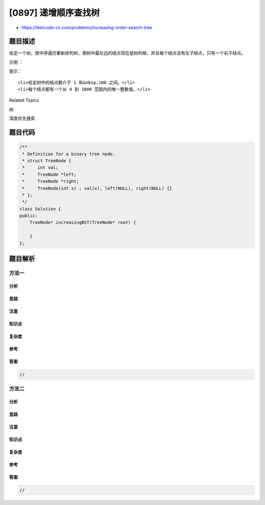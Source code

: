 [0897] 递增顺序查找树
=====================

-  https://leetcode-cn.com/problems/increasing-order-search-tree

题目描述
--------

.. raw:: html

   <p>

给定一个树，按中序遍历重新排列树，使树中最左边的结点现在是树的根，并且每个结点没有左子结点，只有一个右子结点。

.. raw:: html

   </p>

.. raw:: html

   <p>

 

.. raw:: html

   </p>

.. raw:: html

   <p>

示例 ：

.. raw:: html

   </p>

.. raw:: html

   <pre><strong>输入：</strong>[5,3,6,2,4,null,8,1,null,null,null,7,9]

          5
         / \
       3    6
      / \    \
     2   4    8
   &nbsp;/        / \ 
   1        7   9

   <strong>输出：</strong>[1,null,2,null,3,null,4,null,5,null,6,null,7,null,8,null,9]

    1
   &nbsp; \
   &nbsp;  2
   &nbsp;   \
   &nbsp;    3
   &nbsp;     \
   &nbsp;      4
   &nbsp;       \
   &nbsp;        5
   &nbsp;         \
   &nbsp;          6
   &nbsp;           \
   &nbsp;            7
   &nbsp;             \
   &nbsp;              8
   &nbsp;               \
                    9  </pre>

.. raw:: html

   <p>

 

.. raw:: html

   </p>

.. raw:: html

   <p>

提示：

.. raw:: html

   </p>

.. raw:: html

   <ol>

::

    <li>给定树中的结点数介于 1 和&nbsp;100 之间。</li>
    <li>每个结点都有一个从 0 到 1000 范围内的唯一整数值。</li>

.. raw:: html

   </ol>

.. raw:: html

   <div>

.. raw:: html

   <div>

Related Topics

.. raw:: html

   </div>

.. raw:: html

   <div>

.. raw:: html

   <li>

树

.. raw:: html

   </li>

.. raw:: html

   <li>

深度优先搜索

.. raw:: html

   </li>

.. raw:: html

   </div>

.. raw:: html

   </div>

题目代码
--------

.. code:: cpp

    /**
     * Definition for a binary tree node.
     * struct TreeNode {
     *     int val;
     *     TreeNode *left;
     *     TreeNode *right;
     *     TreeNode(int x) : val(x), left(NULL), right(NULL) {}
     * };
     */
    class Solution {
    public:
        TreeNode* increasingBST(TreeNode* root) {

        }
    };

题目解析
--------

方法一
~~~~~~

分析
^^^^

思路
^^^^

注意
^^^^

知识点
^^^^^^

复杂度
^^^^^^

参考
^^^^

答案
^^^^

.. code:: cpp

    //

方法二
~~~~~~

分析
^^^^

思路
^^^^

注意
^^^^

知识点
^^^^^^

复杂度
^^^^^^

参考
^^^^

答案
^^^^

.. code:: cpp

    //

